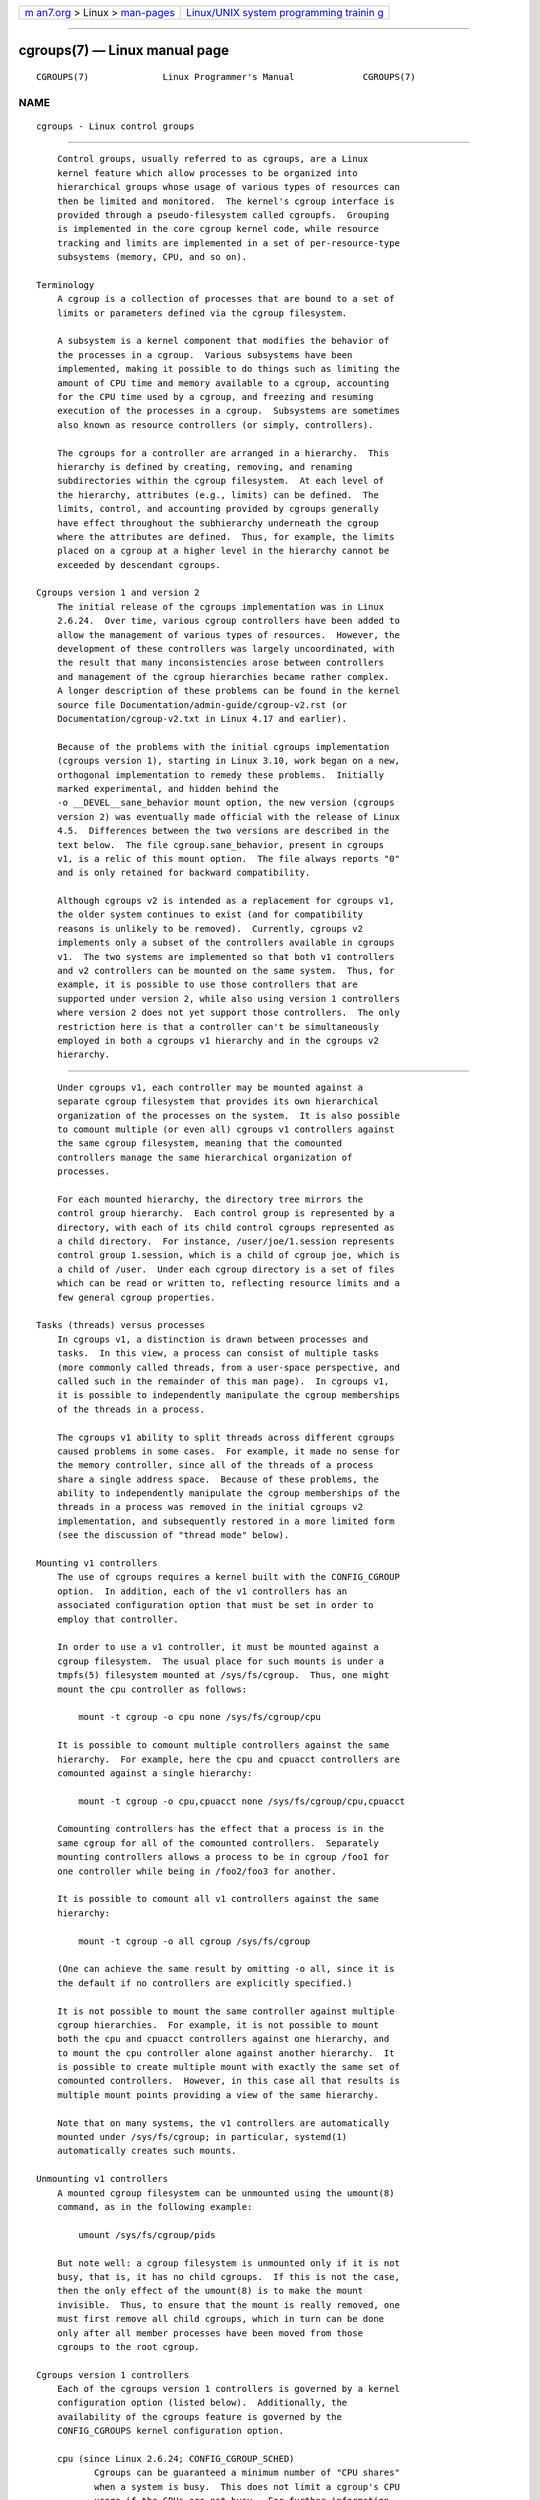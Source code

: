 .. container:: page-top

.. container:: nav-bar

   +----------------------------------+----------------------------------+
   | `m                               | `Linux/UNIX system programming   |
   | an7.org <../../../index.html>`__ | trainin                          |
   | > Linux >                        | g <http://man7.org/training/>`__ |
   | `man-pages <../index.html>`__    |                                  |
   +----------------------------------+----------------------------------+

--------------

cgroups(7) — Linux manual page
==============================

+-----------------------------------+-----------------------------------+
| `NAME <#NAME>`__ \|               |                                   |
| `DESCRIPTION <#DESCRIPTION>`__ \| |                                   |
| `CGROUPS                          |                                   |
| VERSION 1 <#CGROUPS_VERSION_1>`__ |                                   |
| \|                                |                                   |
| `CGROUPS                          |                                   |
| VERSION 2 <#CGROUPS_VERSION_2>`__ |                                   |
| \|  \|                    |                                   |
| `CGROUPS VERSION 2 THREAD MODE <# |                                   |
| CGROUPS_VERSION_2_THREAD_MODE>`__ |                                   |
| \| `ERRORS <#ERRORS>`__ \|        |                                   |
| `NOTES <#NOTES>`__ \|             |                                   |
| `SEE ALSO <#SEE_ALSO>`__ \|       |                                   |
| `COLOPHON <#COLOPHON>`__          |                                   |
+-----------------------------------+-----------------------------------+
| .. container:: man-search-box     |                                   |
+-----------------------------------+-----------------------------------+

::

   CGROUPS(7)              Linux Programmer's Manual             CGROUPS(7)

NAME
-------------------------------------------------

::

          cgroups - Linux control groups


---------------------------------------------------------------

::

          Control groups, usually referred to as cgroups, are a Linux
          kernel feature which allow processes to be organized into
          hierarchical groups whose usage of various types of resources can
          then be limited and monitored.  The kernel's cgroup interface is
          provided through a pseudo-filesystem called cgroupfs.  Grouping
          is implemented in the core cgroup kernel code, while resource
          tracking and limits are implemented in a set of per-resource-type
          subsystems (memory, CPU, and so on).

      Terminology
          A cgroup is a collection of processes that are bound to a set of
          limits or parameters defined via the cgroup filesystem.

          A subsystem is a kernel component that modifies the behavior of
          the processes in a cgroup.  Various subsystems have been
          implemented, making it possible to do things such as limiting the
          amount of CPU time and memory available to a cgroup, accounting
          for the CPU time used by a cgroup, and freezing and resuming
          execution of the processes in a cgroup.  Subsystems are sometimes
          also known as resource controllers (or simply, controllers).

          The cgroups for a controller are arranged in a hierarchy.  This
          hierarchy is defined by creating, removing, and renaming
          subdirectories within the cgroup filesystem.  At each level of
          the hierarchy, attributes (e.g., limits) can be defined.  The
          limits, control, and accounting provided by cgroups generally
          have effect throughout the subhierarchy underneath the cgroup
          where the attributes are defined.  Thus, for example, the limits
          placed on a cgroup at a higher level in the hierarchy cannot be
          exceeded by descendant cgroups.

      Cgroups version 1 and version 2
          The initial release of the cgroups implementation was in Linux
          2.6.24.  Over time, various cgroup controllers have been added to
          allow the management of various types of resources.  However, the
          development of these controllers was largely uncoordinated, with
          the result that many inconsistencies arose between controllers
          and management of the cgroup hierarchies became rather complex.
          A longer description of these problems can be found in the kernel
          source file Documentation/admin-guide/cgroup-v2.rst (or
          Documentation/cgroup-v2.txt in Linux 4.17 and earlier).

          Because of the problems with the initial cgroups implementation
          (cgroups version 1), starting in Linux 3.10, work began on a new,
          orthogonal implementation to remedy these problems.  Initially
          marked experimental, and hidden behind the
          -o __DEVEL__sane_behavior mount option, the new version (cgroups
          version 2) was eventually made official with the release of Linux
          4.5.  Differences between the two versions are described in the
          text below.  The file cgroup.sane_behavior, present in cgroups
          v1, is a relic of this mount option.  The file always reports "0"
          and is only retained for backward compatibility.

          Although cgroups v2 is intended as a replacement for cgroups v1,
          the older system continues to exist (and for compatibility
          reasons is unlikely to be removed).  Currently, cgroups v2
          implements only a subset of the controllers available in cgroups
          v1.  The two systems are implemented so that both v1 controllers
          and v2 controllers can be mounted on the same system.  Thus, for
          example, it is possible to use those controllers that are
          supported under version 2, while also using version 1 controllers
          where version 2 does not yet support those controllers.  The only
          restriction here is that a controller can't be simultaneously
          employed in both a cgroups v1 hierarchy and in the cgroups v2
          hierarchy.


---------------------------------------------------------------------------

::

          Under cgroups v1, each controller may be mounted against a
          separate cgroup filesystem that provides its own hierarchical
          organization of the processes on the system.  It is also possible
          to comount multiple (or even all) cgroups v1 controllers against
          the same cgroup filesystem, meaning that the comounted
          controllers manage the same hierarchical organization of
          processes.

          For each mounted hierarchy, the directory tree mirrors the
          control group hierarchy.  Each control group is represented by a
          directory, with each of its child control cgroups represented as
          a child directory.  For instance, /user/joe/1.session represents
          control group 1.session, which is a child of cgroup joe, which is
          a child of /user.  Under each cgroup directory is a set of files
          which can be read or written to, reflecting resource limits and a
          few general cgroup properties.

      Tasks (threads) versus processes
          In cgroups v1, a distinction is drawn between processes and
          tasks.  In this view, a process can consist of multiple tasks
          (more commonly called threads, from a user-space perspective, and
          called such in the remainder of this man page).  In cgroups v1,
          it is possible to independently manipulate the cgroup memberships
          of the threads in a process.

          The cgroups v1 ability to split threads across different cgroups
          caused problems in some cases.  For example, it made no sense for
          the memory controller, since all of the threads of a process
          share a single address space.  Because of these problems, the
          ability to independently manipulate the cgroup memberships of the
          threads in a process was removed in the initial cgroups v2
          implementation, and subsequently restored in a more limited form
          (see the discussion of "thread mode" below).

      Mounting v1 controllers
          The use of cgroups requires a kernel built with the CONFIG_CGROUP
          option.  In addition, each of the v1 controllers has an
          associated configuration option that must be set in order to
          employ that controller.

          In order to use a v1 controller, it must be mounted against a
          cgroup filesystem.  The usual place for such mounts is under a
          tmpfs(5) filesystem mounted at /sys/fs/cgroup.  Thus, one might
          mount the cpu controller as follows:

              mount -t cgroup -o cpu none /sys/fs/cgroup/cpu

          It is possible to comount multiple controllers against the same
          hierarchy.  For example, here the cpu and cpuacct controllers are
          comounted against a single hierarchy:

              mount -t cgroup -o cpu,cpuacct none /sys/fs/cgroup/cpu,cpuacct

          Comounting controllers has the effect that a process is in the
          same cgroup for all of the comounted controllers.  Separately
          mounting controllers allows a process to be in cgroup /foo1 for
          one controller while being in /foo2/foo3 for another.

          It is possible to comount all v1 controllers against the same
          hierarchy:

              mount -t cgroup -o all cgroup /sys/fs/cgroup

          (One can achieve the same result by omitting -o all, since it is
          the default if no controllers are explicitly specified.)

          It is not possible to mount the same controller against multiple
          cgroup hierarchies.  For example, it is not possible to mount
          both the cpu and cpuacct controllers against one hierarchy, and
          to mount the cpu controller alone against another hierarchy.  It
          is possible to create multiple mount with exactly the same set of
          comounted controllers.  However, in this case all that results is
          multiple mount points providing a view of the same hierarchy.

          Note that on many systems, the v1 controllers are automatically
          mounted under /sys/fs/cgroup; in particular, systemd(1)
          automatically creates such mounts.

      Unmounting v1 controllers
          A mounted cgroup filesystem can be unmounted using the umount(8)
          command, as in the following example:

              umount /sys/fs/cgroup/pids

          But note well: a cgroup filesystem is unmounted only if it is not
          busy, that is, it has no child cgroups.  If this is not the case,
          then the only effect of the umount(8) is to make the mount
          invisible.  Thus, to ensure that the mount is really removed, one
          must first remove all child cgroups, which in turn can be done
          only after all member processes have been moved from those
          cgroups to the root cgroup.

      Cgroups version 1 controllers
          Each of the cgroups version 1 controllers is governed by a kernel
          configuration option (listed below).  Additionally, the
          availability of the cgroups feature is governed by the
          CONFIG_CGROUPS kernel configuration option.

          cpu (since Linux 2.6.24; CONFIG_CGROUP_SCHED)
                 Cgroups can be guaranteed a minimum number of "CPU shares"
                 when a system is busy.  This does not limit a cgroup's CPU
                 usage if the CPUs are not busy.  For further information,
                 see Documentation/scheduler/sched-design-CFS.rst (or
                 Documentation/scheduler/sched-design-CFS.txt in Linux 5.2
                 and earlier).

                 In Linux 3.2, this controller was extended to provide CPU
                 "bandwidth" control.  If the kernel is configured with
                 CONFIG_CFS_BANDWIDTH, then within each scheduling period
                 (defined via a file in the cgroup directory), it is
                 possible to define an upper limit on the CPU time
                 allocated to the processes in a cgroup.  This upper limit
                 applies even if there is no other competition for the CPU.
                 Further information can be found in the kernel source file
                 Documentation/scheduler/sched-bwc.rst (or
                 Documentation/scheduler/sched-bwc.txt in Linux 5.2 and
                 earlier).

          cpuacct (since Linux 2.6.24; CONFIG_CGROUP_CPUACCT)
                 This provides accounting for CPU usage by groups of
                 processes.

                 Further information can be found in the kernel source file
                 Documentation/admin-guide/cgroup-v1/cpuacct.rst (or
                 Documentation/cgroup-v1/cpuacct.txt in Linux 5.2 and
                 earlier).

          cpuset (since Linux 2.6.24; CONFIG_CPUSETS)
                 This cgroup can be used to bind the processes in a cgroup
                 to a specified set of CPUs and NUMA nodes.

                 Further information can be found in the kernel source file
                 Documentation/admin-guide/cgroup-v1/cpusets.rst (or
                 Documentation/cgroup-v1/cpusets.txt in Linux 5.2 and
                 earlier).

          memory (since Linux 2.6.25; CONFIG_MEMCG)
                 The memory controller supports reporting and limiting of
                 process memory, kernel memory, and swap used by cgroups.

                 Further information can be found in the kernel source file
                 Documentation/admin-guide/cgroup-v1/memory.rst (or
                 Documentation/cgroup-v1/memory.txt in Linux 5.2 and
                 earlier).

          devices (since Linux 2.6.26; CONFIG_CGROUP_DEVICE)
                 This supports controlling which processes may create
                 (mknod) devices as well as open them for reading or
                 writing.  The policies may be specified as allow-lists and
                 deny-lists.  Hierarchy is enforced, so new rules must not
                 violate existing rules for the target or ancestor cgroups.

                 Further information can be found in the kernel source file
                 Documentation/admin-guide/cgroup-v1/devices.rst (or
                 Documentation/cgroup-v1/devices.txt in Linux 5.2 and
                 earlier).

          freezer (since Linux 2.6.28; CONFIG_CGROUP_FREEZER)
                 The freezer cgroup can suspend and restore (resume) all
                 processes in a cgroup.  Freezing a cgroup /A also causes
                 its children, for example, processes in /A/B, to be
                 frozen.

                 Further information can be found in the kernel source file
                 Documentation/admin-guide/cgroup-v1/freezer-subsystem.rst
                 (or Documentation/cgroup-v1/freezer-subsystem.txt in Linux
                 5.2 and earlier).

          net_cls (since Linux 2.6.29; CONFIG_CGROUP_NET_CLASSID)
                 This places a classid, specified for the cgroup, on
                 network packets created by a cgroup.  These classids can
                 then be used in firewall rules, as well as used to shape
                 traffic using tc(8).  This applies only to packets leaving
                 the cgroup, not to traffic arriving at the cgroup.

                 Further information can be found in the kernel source file
                 Documentation/admin-guide/cgroup-v1/net_cls.rst (or
                 Documentation/cgroup-v1/net_cls.txt in Linux 5.2 and
                 earlier).

          blkio (since Linux 2.6.33; CONFIG_BLK_CGROUP)
                 The blkio cgroup controls and limits access to specified
                 block devices by applying IO control in the form of
                 throttling and upper limits against leaf nodes and
                 intermediate nodes in the storage hierarchy.

                 Two policies are available.  The first is a proportional-
                 weight time-based division of disk implemented with CFQ.
                 This is in effect for leaf nodes using CFQ.  The second is
                 a throttling policy which specifies upper I/O rate limits
                 on a device.

                 Further information can be found in the kernel source file
                 Documentation/admin-guide/cgroup-v1/blkio-controller.rst
                 (or Documentation/cgroup-v1/blkio-controller.txt in Linux
                 5.2 and earlier).

          perf_event (since Linux 2.6.39; CONFIG_CGROUP_PERF)
                 This controller allows perf monitoring of the set of
                 processes grouped in a cgroup.

                 Further information can be found in the kernel source
                 files

          net_prio (since Linux 3.3; CONFIG_CGROUP_NET_PRIO)
                 This allows priorities to be specified, per network
                 interface, for cgroups.

                 Further information can be found in the kernel source file
                 Documentation/admin-guide/cgroup-v1/net_prio.rst (or
                 Documentation/cgroup-v1/net_prio.txt in Linux 5.2 and
                 earlier).

          hugetlb (since Linux 3.5; CONFIG_CGROUP_HUGETLB)
                 This supports limiting the use of huge pages by cgroups.

                 Further information can be found in the kernel source file
                 Documentation/admin-guide/cgroup-v1/hugetlb.rst (or
                 Documentation/cgroup-v1/hugetlb.txt in Linux 5.2 and
                 earlier).

          pids (since Linux 4.3; CONFIG_CGROUP_PIDS)
                 This controller permits limiting the number of process
                 that may be created in a cgroup (and its descendants).

                 Further information can be found in the kernel source file
                 Documentation/admin-guide/cgroup-v1/pids.rst (or
                 Documentation/cgroup-v1/pids.txt in Linux 5.2 and
                 earlier).

          rdma (since Linux 4.11; CONFIG_CGROUP_RDMA)
                 The RDMA controller permits limiting the use of RDMA/IB-
                 specific resources per cgroup.

                 Further information can be found in the kernel source file
                 Documentation/admin-guide/cgroup-v1/rdma.rst (or
                 Documentation/cgroup-v1/rdma.txt in Linux 5.2 and
                 earlier).

      Creating cgroups and moving processes
          A cgroup filesystem initially contains a single root cgroup, '/',
          which all processes belong to.  A new cgroup is created by
          creating a directory in the cgroup filesystem:

              mkdir /sys/fs/cgroup/cpu/cg1

          This creates a new empty cgroup.

          A process may be moved to this cgroup by writing its PID into the
          cgroup's cgroup.procs file:

              echo $$ > /sys/fs/cgroup/cpu/cg1/cgroup.procs

          Only one PID at a time should be written to this file.

          Writing the value 0 to a cgroup.procs file causes the writing
          process to be moved to the corresponding cgroup.

          When writing a PID into the cgroup.procs, all threads in the
          process are moved into the new cgroup at once.

          Within a hierarchy, a process can be a member of exactly one
          cgroup.  Writing a process's PID to a cgroup.procs file
          automatically removes it from the cgroup of which it was
          previously a member.

          The cgroup.procs file can be read to obtain a list of the
          processes that are members of a cgroup.  The returned list of
          PIDs is not guaranteed to be in order.  Nor is it guaranteed to
          be free of duplicates.  (For example, a PID may be recycled while
          reading from the list.)

          In cgroups v1, an individual thread can be moved to another
          cgroup by writing its thread ID (i.e., the kernel thread ID
          returned by clone(2) and gettid(2)) to the tasks file in a cgroup
          directory.  This file can be read to discover the set of threads
          that are members of the cgroup.

      Removing cgroups
          To remove a cgroup, it must first have no child cgroups and
          contain no (nonzombie) processes.  So long as that is the case,
          one can simply remove the corresponding directory pathname.  Note
          that files in a cgroup directory cannot and need not be removed.

      Cgroups v1 release notification
          Two files can be used to determine whether the kernel provides
          notifications when a cgroup becomes empty.  A cgroup is
          considered to be empty when it contains no child cgroups and no
          member processes.

          A special file in the root directory of each cgroup hierarchy,
          release_agent, can be used to register the pathname of a program
          that may be invoked when a cgroup in the hierarchy becomes empty.
          The pathname of the newly empty cgroup (relative to the cgroup
          mount point) is provided as the sole command-line argument when
          the release_agent program is invoked.  The release_agent program
          might remove the cgroup directory, or perhaps repopulate it with
          a process.

          The default value of the release_agent file is empty, meaning
          that no release agent is invoked.

          The content of the release_agent file can also be specified via a
          mount option when the cgroup filesystem is mounted:

              mount -o release_agent=pathname ...

          Whether or not the release_agent program is invoked when a
          particular cgroup becomes empty is determined by the value in the
          notify_on_release file in the corresponding cgroup directory.  If
          this file contains the value 0, then the release_agent program is
          not invoked.  If it contains the value 1, the release_agent
          program is invoked.  The default value for this file in the root
          cgroup is 0.  At the time when a new cgroup is created, the value
          in this file is inherited from the corresponding file in the
          parent cgroup.

      Cgroup v1 named hierarchies
          In cgroups v1, it is possible to mount a cgroup hierarchy that
          has no attached controllers:

              mount -t cgroup -o none,name=somename none /some/mount/point

          Multiple instances of such hierarchies can be mounted; each
          hierarchy must have a unique name.  The only purpose of such
          hierarchies is to track processes.  (See the discussion of
          release notification below.)  An example of this is the
          name=systemd cgroup hierarchy that is used by systemd(1) to track
          services and user sessions.

          Since Linux 5.0, the cgroup_no_v1 kernel boot option (described
          below) can be used to disable cgroup v1 named hierarchies, by
          specifying cgroup_no_v1=named.


---------------------------------------------------------------------------

::

          In cgroups v2, all mounted controllers reside in a single unified
          hierarchy.  While (different) controllers may be simultaneously
          mounted under the v1 and v2 hierarchies, it is not possible to
          mount the same controller simultaneously under both the v1 and
          the v2 hierarchies.

          The new behaviors in cgroups v2 are summarized here, and in some
          cases elaborated in the following subsections.

          1. Cgroups v2 provides a unified hierarchy against which all
             controllers are mounted.

          2. "Internal" processes are not permitted.  With the exception of
             the root cgroup, processes may reside only in leaf nodes
             (cgroups that do not themselves contain child cgroups).  The
             details are somewhat more subtle than this, and are described
             below.

          3. Active cgroups must be specified via the files
             cgroup.controllers and cgroup.subtree_control.

          4. The tasks file has been removed.  In addition, the
             cgroup.clone_children file that is employed by the cpuset
             controller has been removed.

          5. An improved mechanism for notification of empty cgroups is
             provided by the cgroup.events file.

          For more changes, see the Documentation/admin-guide/cgroup-v2.rst
          file in the kernel source (or Documentation/cgroup-v2.txt in
          Linux 4.17 and earlier).

          Some of the new behaviors listed above saw subsequent
          modification with the addition in Linux 4.14 of "thread mode"
          (described below).

      Cgroups v2 unified hierarchy
          In cgroups v1, the ability to mount different controllers against
          different hierarchies was intended to allow great flexibility for
          application design.  In practice, though, the flexibility turned
          out to be less useful than expected, and in many cases added
          complexity.  Therefore, in cgroups v2, all available controllers
          are mounted against a single hierarchy.  The available
          controllers are automatically mounted, meaning that it is not
          necessary (or possible) to specify the controllers when mounting
          the cgroup v2 filesystem using a command such as the following:

              mount -t cgroup2 none /mnt/cgroup2

          A cgroup v2 controller is available only if it is not currently
          in use via a mount against a cgroup v1 hierarchy.  Or, to put
          things another way, it is not possible to employ the same
          controller against both a v1 hierarchy and the unified v2
          hierarchy.  This means that it may be necessary first to unmount
          a v1 controller (as described above) before that controller is
          available in v2.  Since systemd(1) makes heavy use of some v1
          controllers by default, it can in some cases be simpler to boot
          the system with selected v1 controllers disabled.  To do this,
          specify the cgroup_no_v1=list option on the kernel boot command
          line; list is a comma-separated list of the names of the
          controllers to disable, or the word all to disable all v1
          controllers.  (This situation is correctly handled by systemd(1),
          which falls back to operating without the specified controllers.)

          Note that on many modern systems, systemd(1) automatically mounts
          the cgroup2 filesystem at /sys/fs/cgroup/unified during the boot
          process.

      Cgroups v2 mount options
          The following options (mount -o) can be specified when mounting
          the group v2 filesystem:

          nsdelegate (since Linux 4.15)
                 Treat cgroup namespaces as delegation boundaries.  For
                 details, see below.

          memory_localevents (since Linux 5.2)
                 The memory.events should show statistics only for the
                 cgroup itself, and not for any descendant cgroups.  This
                 was the behavior before Linux 5.2.  Starting in Linux 5.2,
                 the default behavior is to include statistics for
                 descendant cgroups in memory.events, and this mount option
                 can be used to revert to the legacy behavior.  This option
                 is system wide and can be set on mount or modified through
                 remount only from the initial mount namespace; it is
                 silently ignored in noninitial namespaces.

      Cgroups v2 controllers
          The following controllers, documented in the kernel source file
          Documentation/admin-guide/cgroup-v2.rst (or
          Documentation/cgroup-v2.txt in Linux 4.17 and earlier), are
          supported in cgroups version 2:

          cpu (since Linux 4.15)
                 This is the successor to the version 1 cpu and cpuacct
                 controllers.

          cpuset (since Linux 5.0)
                 This is the successor of the version 1 cpuset controller.

          freezer (since Linux 5.2)
                 This is the successor of the version 1 freezer controller.

          hugetlb (since Linux 5.6)
                 This is the successor of the version 1 hugetlb controller.

          io (since Linux 4.5)
                 This is the successor of the version 1 blkio controller.

          memory (since Linux 4.5)
                 This is the successor of the version 1 memory controller.

          perf_event (since Linux 4.11)
                 This is the same as the version 1 perf_event controller.

          pids (since Linux 4.5)
                 This is the same as the version 1 pids controller.

          rdma (since Linux 4.11)
                 This is the same as the version 1 rdma controller.

          There is no direct equivalent of the net_cls and net_prio
          controllers from cgroups version 1.  Instead, support has been
          added to iptables(8) to allow eBPF filters that hook on cgroup v2
          pathnames to make decisions about network traffic on a per-cgroup
          basis.

          The v2 devices controller provides no interface files; instead,
          device control is gated by attaching an eBPF (BPF_CGROUP_DEVICE)
          program to a v2 cgroup.

      Cgroups v2 subtree control
          Each cgroup in the v2 hierarchy contains the following two files:

          cgroup.controllers
                 This read-only file exposes a list of the controllers that
                 are available in this cgroup.  The contents of this file
                 match the contents of the cgroup.subtree_control file in
                 the parent cgroup.

          cgroup.subtree_control
                 This is a list of controllers that are active (enabled) in
                 the cgroup.  The set of controllers in this file is a
                 subset of the set in the cgroup.controllers of this
                 cgroup.  The set of active controllers is modified by
                 writing strings to this file containing space-delimited
                 controller names, each preceded by '+' (to enable a
                 controller) or '-' (to disable a controller), as in the
                 following example:

                     echo '+pids -memory' > x/y/cgroup.subtree_control

                 An attempt to enable a controller that is not present in
                 cgroup.controllers leads to an ENOENT error when writing
                 to the cgroup.subtree_control file.

          Because the list of controllers in cgroup.subtree_control is a
          subset of those cgroup.controllers, a controller that has been
          disabled in one cgroup in the hierarchy can never be re-enabled
          in the subtree below that cgroup.

          A cgroup's cgroup.subtree_control file determines the set of
          controllers that are exercised in the child cgroups.  When a
          controller (e.g., pids) is present in the cgroup.subtree_control
          file of a parent cgroup, then the corresponding controller-
          interface files (e.g., pids.max) are automatically created in the
          children of that cgroup and can be used to exert resource control
          in the child cgroups.

      Cgroups v2 "no internal processes" rule
          Cgroups v2 enforces a so-called "no internal processes" rule.
          Roughly speaking, this rule means that, with the exception of the
          root cgroup, processes may reside only in leaf nodes (cgroups
          that do not themselves contain child cgroups).  This avoids the
          need to decide how to partition resources between processes which
          are members of cgroup A and processes in child cgroups of A.

          For instance, if cgroup /cg1/cg2 exists, then a process may
          reside in /cg1/cg2, but not in /cg1.  This is to avoid an
          ambiguity in cgroups v1 with respect to the delegation of
          resources between processes in /cg1 and its child cgroups.  The
          recommended approach in cgroups v2 is to create a subdirectory
          called leaf for any nonleaf cgroup which should contain
          processes, but no child cgroups.  Thus, processes which
          previously would have gone into /cg1 would now go into /cg1/leaf.
          This has the advantage of making explicit the relationship
          between processes in /cg1/leaf and /cg1's other children.

          The "no internal processes" rule is in fact more subtle than
          stated above.  More precisely, the rule is that a (nonroot)
          cgroup can't both (1) have member processes, and (2) distribute
          resources into child cgroups—that is, have a nonempty
          cgroup.subtree_control file.  Thus, it is possible for a cgroup
          to have both member processes and child cgroups, but before
          controllers can be enabled for that cgroup, the member processes
          must be moved out of the cgroup (e.g., perhaps into the child
          cgroups).

          With the Linux 4.14 addition of "thread mode" (described below),
          the "no internal processes" rule has been relaxed in some cases.

      Cgroups v2 cgroup.events file
          Each nonroot cgroup in the v2 hierarchy contains a read-only
          file, cgroup.events, whose contents are key-value pairs
          (delimited by newline characters, with the key and value
          separated by spaces) providing state information about the
          cgroup:

              $ cat mygrp/cgroup.events
              populated 1
              frozen 0

          The following keys may appear in this file:

          populated
                 The value of this key is either 1, if this cgroup or any
                 of its descendants has member processes, or otherwise 0.

          frozen (since Linux 5.2)
                 The value of this key is 1 if this cgroup is currently
                 frozen, or 0 if it is not.

          The cgroup.events file can be monitored, in order to receive
          notification when the value of one of its keys changes.  Such
          monitoring can be done using inotify(7), which notifies changes
          as IN_MODIFY events, or poll(2), which notifies changes by
          returning the POLLPRI and POLLERR bits in the revents field.

      Cgroup v2 release notification
          Cgroups v2 provides a new mechanism for obtaining notification
          when a cgroup becomes empty.  The cgroups v1 release_agent and
          notify_on_release files are removed, and replaced by the
          populated key in the cgroup.events file.  This key either has the
          value 0, meaning that the cgroup (and its descendants) contain no
          (nonzombie) member processes, or 1, meaning that the cgroup (or
          one of its descendants) contains member processes.

          The cgroups v2 release-notification mechanism offers the
          following advantages over the cgroups v1 release_agent mechanism:

          *  It allows for cheaper notification, since a single process can
             monitor multiple cgroup.events files (using the techniques
             described earlier).  By contrast, the cgroups v1 mechanism
             requires the expense of creating a process for each
             notification.

          *  Notification for different cgroup subhierarchies can be
             delegated to different processes.  By contrast, the cgroups v1
             mechanism allows only one release agent for an entire
             hierarchy.

      Cgroups v2 cgroup.stat file
          Each cgroup in the v2 hierarchy contains a read-only cgroup.stat
          file (first introduced in Linux 4.14) that consists of lines
          containing key-value pairs.  The following keys currently appear
          in this file:

          nr_descendants
                 This is the total number of visible (i.e., living)
                 descendant cgroups underneath this cgroup.

          nr_dying_descendants
                 This is the total number of dying descendant cgroups
                 underneath this cgroup.  A cgroup enters the dying state
                 after being deleted.  It remains in that state for an
                 undefined period (which will depend on system load) while
                 resources are freed before the cgroup is destroyed.  Note
                 that the presence of some cgroups in the dying state is
                 normal, and is not indicative of any problem.

                 A process can't be made a member of a dying cgroup, and a
                 dying cgroup can't be brought back to life.

      Limiting the number of descendant cgroups
          Each cgroup in the v2 hierarchy contains the following files,
          which can be used to view and set limits on the number of
          descendant cgroups under that cgroup:

          cgroup.max.depth (since Linux 4.14)
                 This file defines a limit on the depth of nesting of
                 descendant cgroups.  A value of 0 in this file means that
                 no descendant cgroups can be created.  An attempt to
                 create a descendant whose nesting level exceeds the limit
                 fails (mkdir(2) fails with the error EAGAIN).

                 Writing the string "max" to this file means that no limit
                 is imposed.  The default value in this file is "max".

          cgroup.max.descendants (since Linux 4.14)
                 This file defines a limit on the number of live descendant
                 cgroups that this cgroup may have.  An attempt to create
                 more descendants than allowed by the limit fails (mkdir(2)
                 fails with the error EAGAIN).

                 Writing the string "max" to this file means that no limit
                 is imposed.  The default value in this file is "max".

   CGROUPS DELEGATION: DELEGATING A HIERARCHY TO A LESS PRIVILEGED USER


---------------------------------------

::

          In the context of cgroups, delegation means passing management of
          some subtree of the cgroup hierarchy to a nonprivileged user.
          Cgroups v1 provides support for delegation based on file
          permissions in the cgroup hierarchy but with less strict
          containment rules than v2 (as noted below).  Cgroups v2 supports
          delegation with containment by explicit design.  The focus of the
          discussion in this section is on delegation in cgroups v2, with
          some differences for cgroups v1 noted along the way.

          Some terminology is required in order to describe delegation.  A
          delegater is a privileged user (i.e., root) who owns a parent
          cgroup.  A delegatee is a nonprivileged user who will be granted
          the permissions needed to manage some subhierarchy under that
          parent cgroup, known as the delegated subtree.

          To perform delegation, the delegater makes certain directories
          and files writable by the delegatee, typically by changing the
          ownership of the objects to be the user ID of the delegatee.
          Assuming that we want to delegate the hierarchy rooted at (say)
          /dlgt_grp and that there are not yet any child cgroups under that
          cgroup, the ownership of the following is changed to the user ID
          of the delegatee:

          /dlgt_grp
                 Changing the ownership of the root of the subtree means
                 that any new cgroups created under the subtree (and the
                 files they contain) will also be owned by the delegatee.

          /dlgt_grp/cgroup.procs
                 Changing the ownership of this file means that the
                 delegatee can move processes into the root of the
                 delegated subtree.

          /dlgt_grp/cgroup.subtree_control (cgroups v2 only)
                 Changing the ownership of this file means that the
                 delegatee can enable controllers (that are present in
                 /dlgt_grp/cgroup.controllers) in order to further
                 redistribute resources at lower levels in the subtree.
                 (As an alternative to changing the ownership of this file,
                 the delegater might instead add selected controllers to
                 this file.)

          /dlgt_grp/cgroup.threads (cgroups v2 only)
                 Changing the ownership of this file is necessary if a
                 threaded subtree is being delegated (see the description
                 of "thread mode", below).  This permits the delegatee to
                 write thread IDs to the file.  (The ownership of this file
                 can also be changed when delegating a domain subtree, but
                 currently this serves no purpose, since, as described
                 below, it is not possible to move a thread between domain
                 cgroups by writing its thread ID to the cgroup.threads
                 file.)

                 In cgroups v1, the corresponding file that should instead
                 be delegated is the tasks file.

          The delegater should not change the ownership of any of the
          controller interfaces files (e.g., pids.max, memory.high) in
          dlgt_grp.  Those files are used from the next level above the
          delegated subtree in order to distribute resources into the
          subtree, and the delegatee should not have permission to change
          the resources that are distributed into the delegated subtree.

          See also the discussion of the /sys/kernel/cgroup/delegate file
          in NOTES for information about further delegatable files in
          cgroups v2.

          After the aforementioned steps have been performed, the delegatee
          can create child cgroups within the delegated subtree (the cgroup
          subdirectories and the files they contain will be owned by the
          delegatee) and move processes between cgroups in the subtree.  If
          some controllers are present in dlgt_grp/cgroup.subtree_control,
          or the ownership of that file was passed to the delegatee, the
          delegatee can also control the further redistribution of the
          corresponding resources into the delegated subtree.

      Cgroups v2 delegation: nsdelegate and cgroup namespaces
          Starting with Linux 4.13, there is a second way to perform cgroup
          delegation in the cgroups v2 hierarchy.  This is done by mounting
          or remounting the cgroup v2 filesystem with the nsdelegate mount
          option.  For example, if the cgroup v2 filesystem has already
          been mounted, we can remount it with the nsdelegate option as
          follows:

              mount -t cgroup2 -o remount,nsdelegate \
                               none /sys/fs/cgroup/unified

          The effect of this mount option is to cause cgroup namespaces to
          automatically become delegation boundaries.  More specifically,
          the following restrictions apply for processes inside the cgroup
          namespace:

          *  Writes to controller interface files in the root directory of
             the namespace will fail with the error EPERM.  Processes
             inside the cgroup namespace can still write to delegatable
             files in the root directory of the cgroup namespace such as
             cgroup.procs and cgroup.subtree_control, and can create
             subhierarchy underneath the root directory.

          *  Attempts to migrate processes across the namespace boundary
             are denied (with the error ENOENT).  Processes inside the
             cgroup namespace can still (subject to the containment rules
             described below) move processes between cgroups within the
             subhierarchy under the namespace root.

          The ability to define cgroup namespaces as delegation boundaries
          makes cgroup namespaces more useful.  To understand why, suppose
          that we already have one cgroup hierarchy that has been delegated
          to a nonprivileged user, cecilia, using the older delegation
          technique described above.  Suppose further that cecilia wanted
          to further delegate a subhierarchy under the existing delegated
          hierarchy.  (For example, the delegated hierarchy might be
          associated with an unprivileged container run by cecilia.)  Even
          if a cgroup namespace was employed, because both hierarchies are
          owned by the unprivileged user cecilia, the following
          illegitimate actions could be performed:

          *  A process in the inferior hierarchy could change the resource
             controller settings in the root directory of that hierarchy.
             (These resource controller settings are intended to allow
             control to be exercised from the parent cgroup; a process
             inside the child cgroup should not be allowed to modify them.)

          *  A process inside the inferior hierarchy could move processes
             into and out of the inferior hierarchy if the cgroups in the
             superior hierarchy were somehow visible.

          Employing the nsdelegate mount option prevents both of these
          possibilities.

          The nsdelegate mount option only has an effect when performed in
          the initial mount namespace; in other mount namespaces, the
          option is silently ignored.

          Note: On some systems, systemd(1) automatically mounts the cgroup
          v2 filesystem.  In order to experiment with the nsdelegate
          operation, it may be useful to boot the kernel with the following
          command-line options:

              cgroup_no_v1=all systemd.legacy_systemd_cgroup_controller

          These options cause the kernel to boot with the cgroups v1
          controllers disabled (meaning that the controllers are available
          in the v2 hierarchy), and tells systemd(1) not to mount and use
          the cgroup v2 hierarchy, so that the v2 hierarchy can be manually
          mounted with the desired options after boot-up.

      Cgroup delegation containment rules
          Some delegation containment rules ensure that the delegatee can
          move processes between cgroups within the delegated subtree, but
          can't move processes from outside the delegated subtree into the
          subtree or vice versa.  A nonprivileged process (i.e., the
          delegatee) can write the PID of a "target" process into a
          cgroup.procs file only if all of the following are true:

          *  The writer has write permission on the cgroup.procs file in
             the destination cgroup.

          *  The writer has write permission on the cgroup.procs file in
             the nearest common ancestor of the source and destination
             cgroups.  Note that in some cases, the nearest common ancestor
             may be the source or destination cgroup itself.  This
             requirement is not enforced for cgroups v1 hierarchies, with
             the consequence that containment in v1 is less strict than in
             v2.  (For example, in cgroups v1 the user that owns two
             distinct delegated subhierarchies can move a process between
             the hierarchies.)

          *  If the cgroup v2 filesystem was mounted with the nsdelegate
             option, the writer must be able to see the source and
             destination cgroups from its cgroup namespace.

          *  In cgroups v1: the effective UID of the writer (i.e., the
             delegatee) matches the real user ID or the saved set-user-ID
             of the target process.  Before Linux 4.11, this requirement
             also applied in cgroups v2 (This was a historical requirement
             inherited from cgroups v1 that was later deemed unnecessary,
             since the other rules suffice for containment in cgroups v2.)

          Note: one consequence of these delegation containment rules is
          that the unprivileged delegatee can't place the first process
          into the delegated subtree; instead, the delegater must place the
          first process (a process owned by the delegatee) into the
          delegated subtree.


---------------------------------------------------------------------------------------------------

::

          Among the restrictions imposed by cgroups v2 that were not
          present in cgroups v1 are the following:

          *  No thread-granularity control: all of the threads of a process
             must be in the same cgroup.

          *  No internal processes: a cgroup can't both have member
             processes and exercise controllers on child cgroups.

          Both of these restrictions were added because the lack of these
          restrictions had caused problems in cgroups v1.  In particular,
          the cgroups v1 ability to allow thread-level granularity for
          cgroup membership made no sense for some controllers.  (A notable
          example was the memory controller: since threads share an address
          space, it made no sense to split threads across different memory
          cgroups.)

          Notwithstanding the initial design decision in cgroups v2, there
          were use cases for certain controllers, notably the cpu
          controller, for which thread-level granularity of control was
          meaningful and useful.  To accommodate such use cases, Linux 4.14
          added thread mode for cgroups v2.

          Thread mode allows the following:

          *  The creation of threaded subtrees in which the threads of a
             process may be spread across cgroups inside the tree.  (A
             threaded subtree may contain multiple multithreaded
             processes.)

          *  The concept of threaded controllers, which can distribute
             resources across the cgroups in a threaded subtree.

          *  A relaxation of the "no internal processes rule", so that,
             within a threaded subtree, a cgroup can both contain member
             threads and exercise resource control over child cgroups.

          With the addition of thread mode, each nonroot cgroup now
          contains a new file, cgroup.type, that exposes, and in some
          circumstances can be used to change, the "type" of a cgroup.
          This file contains one of the following type values:

          domain This is a normal v2 cgroup that provides process-
                 granularity control.  If a process is a member of this
                 cgroup, then all threads of the process are (by
                 definition) in the same cgroup.  This is the default
                 cgroup type, and provides the same behavior that was
                 provided for cgroups in the initial cgroups v2
                 implementation.

          threaded
                 This cgroup is a member of a threaded subtree.  Threads
                 can be added to this cgroup, and controllers can be
                 enabled for the cgroup.

          domain threaded
                 This is a domain cgroup that serves as the root of a
                 threaded subtree.  This cgroup type is also known as
                 "threaded root".

          domain invalid
                 This is a cgroup inside a threaded subtree that is in an
                 "invalid" state.  Processes can't be added to the cgroup,
                 and controllers can't be enabled for the cgroup.  The only
                 thing that can be done with this cgroup (other than
                 deleting it) is to convert it to a threaded cgroup by
                 writing the string "threaded" to the cgroup.type file.

                 The rationale for the existence of this "interim" type
                 during the creation of a threaded subtree (rather than the
                 kernel simply immediately converting all cgroups under the
                 threaded root to the type threaded) is to allow for
                 possible future extensions to the thread mode model

      Threaded versus domain controllers
          With the addition of threads mode, cgroups v2 now distinguishes
          two types of resource controllers:

          *  Threaded controllers: these controllers support thread-
             granularity for resource control and can be enabled inside
             threaded subtrees, with the result that the corresponding
             controller-interface files appear inside the cgroups in the
             threaded subtree.  As at Linux 4.19, the following controllers
             are threaded: cpu, perf_event, and pids.

          *  Domain controllers: these controllers support only process
             granularity for resource control.  From the perspective of a
             domain controller, all threads of a process are always in the
             same cgroup.  Domain controllers can't be enabled inside a
             threaded subtree.

      Creating a threaded subtree
          There are two pathways that lead to the creation of a threaded
          subtree.  The first pathway proceeds as follows:

          1. We write the string "threaded" to the cgroup.type file of a
             cgroup y/z that currently has the type domain.  This has the
             following effects:

             *  The type of the cgroup y/z becomes threaded.

             *  The type of the parent cgroup, y, becomes domain threaded.
                The parent cgroup is the root of a threaded subtree (also
                known as the "threaded root").

             *  All other cgroups under y that were not already of type
                threaded (because they were inside already existing
                threaded subtrees under the new threaded root) are
                converted to type domain invalid.  Any subsequently created
                cgroups under y will also have the type domain invalid.

          2. We write the string "threaded" to each of the domain invalid
             cgroups under y, in order to convert them to the type
             threaded.  As a consequence of this step, all threads under
             the threaded root now have the type threaded and the threaded
             subtree is now fully usable.  The requirement to write
             "threaded" to each of these cgroups is somewhat cumbersome,
             but allows for possible future extensions to the thread-mode
             model.

          The second way of creating a threaded subtree is as follows:

          1. In an existing cgroup, z, that currently has the type domain,
             we (1) enable one or more threaded controllers and (2) make a
             process a member of z.  (These two steps can be done in either
             order.)  This has the following consequences:

             *  The type of z becomes domain threaded.

             *  All of the descendant cgroups of x that were not already of
                type threaded are converted to type domain invalid.

          2. As before, we make the threaded subtree usable by writing the
             string "threaded" to each of the domain invalid cgroups under
             y, in order to convert them to the type threaded.

          One of the consequences of the above pathways to creating a
          threaded subtree is that the threaded root cgroup can be a parent
          only to threaded (and domain invalid) cgroups.  The threaded root
          cgroup can't be a parent of a domain cgroups, and a threaded
          cgroup can't have a sibling that is a domain cgroup.

      Using a threaded subtree
          Within a threaded subtree, threaded controllers can be enabled in
          each subgroup whose type has been changed to threaded; upon doing
          so, the corresponding controller interface files appear in the
          children of that cgroup.

          A process can be moved into a threaded subtree by writing its PID
          to the cgroup.procs file in one of the cgroups inside the tree.
          This has the effect of making all of the threads in the process
          members of the corresponding cgroup and makes the process a
          member of the threaded subtree.  The threads of the process can
          then be spread across the threaded subtree by writing their
          thread IDs (see gettid(2)) to the cgroup.threads files in
          different cgroups inside the subtree.  The threads of a process
          must all reside in the same threaded subtree.

          As with writing to cgroup.procs, some containment rules apply
          when writing to the cgroup.threads file:

          *  The writer must have write permission on the cgroup.threads
             file in the destination cgroup.

          *  The writer must have write permission on the cgroup.procs file
             in the common ancestor of the source and destination cgroups.
             (In some cases, the common ancestor may be the source or
             destination cgroup itself.)

          *  The source and destination cgroups must be in the same
             threaded subtree.  (Outside a threaded subtree, an attempt to
             move a thread by writing its thread ID to the cgroup.threads
             file in a different domain cgroup fails with the error
             EOPNOTSUPP.)

          The cgroup.threads file is present in each cgroup (including
          domain cgroups) and can be read in order to discover the set of
          threads that is present in the cgroup.  The set of thread IDs
          obtained when reading this file is not guaranteed to be ordered
          or free of duplicates.

          The cgroup.procs file in the threaded root shows the PIDs of all
          processes that are members of the threaded subtree.  The
          cgroup.procs files in the other cgroups in the subtree are not
          readable.

          Domain controllers can't be enabled in a threaded subtree; no
          controller-interface files appear inside the cgroups underneath
          the threaded root.  From the point of view of a domain
          controller, threaded subtrees are invisible: a multithreaded
          process inside a threaded subtree appears to a domain controller
          as a process that resides in the threaded root cgroup.

          Within a threaded subtree, the "no internal processes" rule does
          not apply: a cgroup can both contain member processes (or thread)
          and exercise controllers on child cgroups.

      Rules for writing to cgroup.type and creating threaded subtrees
          A number of rules apply when writing to the cgroup.type file:

          *  Only the string "threaded" may be written.  In other words,
             the only explicit transition that is possible is to convert a
             domain cgroup to type threaded.

          *  The effect of writing "threaded" depends on the current value
             in cgroup.type, as follows:

             •  domain or domain threaded: start the creation of a threaded
                subtree (whose root is the parent of this cgroup) via the
                first of the pathways described above;

             •  domain invalid: convert this cgroup (which is inside a
                threaded subtree) to a usable (i.e., threaded) state;

             •  threaded: no effect (a "no-op").

          *  We can't write to a cgroup.type file if the parent's type is
             domain invalid.  In other words, the cgroups of a threaded
             subtree must be converted to the threaded state in a top-down
             manner.

          There are also some constraints that must be satisfied in order
          to create a threaded subtree rooted at the cgroup x:

          *  There can be no member processes in the descendant cgroups of
             x.  (The cgroup x can itself have member processes.)

          *  No domain controllers may be enabled in x's
             cgroup.subtree_control file.

          If any of the above constraints is violated, then an attempt to
          write "threaded" to a cgroup.type file fails with the error
          ENOTSUP.

      The "domain threaded" cgroup type
          According to the pathways described above, the type of a cgroup
          can change to domain threaded in either of the following cases:

          *  The string "threaded" is written to a child cgroup.

          *  A threaded controller is enabled inside the cgroup and a
             process is made a member of the cgroup.

          A domain threaded cgroup, x, can revert to the type domain if the
          above conditions no longer hold true—that is, if all threaded
          child cgroups of x are removed and either x no longer has
          threaded controllers enabled or no longer has member processes.

          When a domain threaded cgroup x reverts to the type domain:

          *  All domain invalid descendants of x that are not in lower-
             level threaded subtrees revert to the type domain.

          *  The root cgroups in any lower-level threaded subtrees revert
             to the type domain threaded.

      Exceptions for the root cgroup
          The root cgroup of the v2 hierarchy is treated exceptionally: it
          can be the parent of both domain and threaded cgroups.  If the
          string "threaded" is written to the cgroup.type file of one of
          the children of the root cgroup, then

          *  The type of that cgroup becomes threaded.

          *  The type of any descendants of that cgroup that are not part
             of lower-level threaded subtrees changes to domain invalid.

          Note that in this case, there is no cgroup whose type becomes
          domain threaded.  (Notionally, the root cgroup can be considered
          as the threaded root for the cgroup whose type was changed to
          threaded.)

          The aim of this exceptional treatment for the root cgroup is to
          allow a threaded cgroup that employs the cpu controller to be
          placed as high as possible in the hierarchy, so as to minimize
          the (small) cost of traversing the cgroup hierarchy.

      The cgroups v2 "cpu" controller and realtime threads
          As at Linux 4.19, the cgroups v2 cpu controller does not support
          control of realtime threads (specifically threads scheduled under
          any of the policies SCHED_FIFO, SCHED_RR, described
          SCHED_DEADLINE; see sched(7)).  Therefore, the cpu controller can
          be enabled in the root cgroup only if all realtime threads are in
          the root cgroup.  (If there are realtime threads in nonroot
          cgroups, then a write(2) of the string "+cpu" to the
          cgroup.subtree_control file fails with the error EINVAL.)

          On some systems, systemd(1) places certain realtime threads in
          nonroot cgroups in the v2 hierarchy.  On such systems, these
          threads must first be moved to the root cgroup before the cpu
          controller can be enabled.


-----------------------------------------------------

::

          The following errors can occur for mount(2):

          EBUSY  An attempt to mount a cgroup version 1 filesystem
                 specified neither the name= option (to mount a named
                 hierarchy) nor a controller name (or all).


---------------------------------------------------

::

          A child process created via fork(2) inherits its parent's cgroup
          memberships.  A process's cgroup memberships are preserved across
          execve(2).

          The clone3(2) CLONE_INTO_CGROUP flag can be used to create a
          child process that begins its life in a different version 2
          cgroup from the parent process.

      /proc files
          /proc/cgroups (since Linux 2.6.24)
                 This file contains information about the controllers that
                 are compiled into the kernel.  An example of the contents
                 of this file (reformatted for readability) is the
                 following:

                     #subsys_name    hierarchy      num_cgroups    enabled
                     cpuset          4              1              1
                     cpu             8              1              1
                     cpuacct         8              1              1
                     blkio           6              1              1
                     memory          3              1              1
                     devices         10             84             1
                     freezer         7              1              1
                     net_cls         9              1              1
                     perf_event      5              1              1
                     net_prio        9              1              1
                     hugetlb         0              1              0
                     pids            2              1              1

                 The fields in this file are, from left to right:

                 1. The name of the controller.

                 2. The unique ID of the cgroup hierarchy on which this
                    controller is mounted.  If multiple cgroups v1
                    controllers are bound to the same hierarchy, then each
                    will show the same hierarchy ID in this field.  The
                    value in this field will be 0 if:

                      a) the controller is not mounted on a cgroups v1
                         hierarchy;

                      b) the controller is bound to the cgroups v2 single
                         unified hierarchy; or

                      c) the controller is disabled (see below).

                 3. The number of control groups in this hierarchy using
                    this controller.

                 4. This field contains the value 1 if this controller is
                    enabled, or 0 if it has been disabled (via the
                    cgroup_disable kernel command-line boot parameter).

          /proc/[pid]/cgroup (since Linux 2.6.24)
                 This file describes control groups to which the process
                 with the corresponding PID belongs.  The displayed
                 information differs for cgroups version 1 and version 2
                 hierarchies.

                 For each cgroup hierarchy of which the process is a
                 member, there is one entry containing three colon-
                 separated fields:

                     hierarchy-ID:controller-list:cgroup-path

                 For example:

                     5:cpuacct,cpu,cpuset:/daemons

                 The colon-separated fields are, from left to right:

                 1. For cgroups version 1 hierarchies, this field contains
                    a unique hierarchy ID number that can be matched to a
                    hierarchy ID in /proc/cgroups.  For the cgroups version
                    2 hierarchy, this field contains the value 0.

                 2. For cgroups version 1 hierarchies, this field contains
                    a comma-separated list of the controllers bound to the
                    hierarchy.  For the cgroups version 2 hierarchy, this
                    field is empty.

                 3. This field contains the pathname of the control group
                    in the hierarchy to which the process belongs.  This
                    pathname is relative to the mount point of the
                    hierarchy.

      /sys/kernel/cgroup files
          /sys/kernel/cgroup/delegate (since Linux 4.15)
                 This file exports a list of the cgroups v2 files (one per
                 line) that are delegatable (i.e., whose ownership should
                 be changed to the user ID of the delegatee).  In the
                 future, the set of delegatable files may change or grow,
                 and this file provides a way for the kernel to inform
                 user-space applications of which files must be delegated.
                 As at Linux 4.15, one sees the following when inspecting
                 this file:

                     $ cat /sys/kernel/cgroup/delegate
                     cgroup.procs
                     cgroup.subtree_control
                     cgroup.threads

          /sys/kernel/cgroup/features (since Linux 4.15)
                 Over time, the set of cgroups v2 features that are
                 provided by the kernel may change or grow, or some
                 features may not be enabled by default.  This file
                 provides a way for user-space applications to discover
                 what features the running kernel supports and has enabled.
                 Features are listed one per line:

                     $ cat /sys/kernel/cgroup/features
                     nsdelegate
                     memory_localevents

                 The entries that can appear in this file are:

                 memory_localevents (since Linux 5.2)
                        The kernel supports the memory_localevents mount
                        option.

                 nsdelegate (since Linux 4.15)
                        The kernel supports the nsdelegate mount option.


---------------------------------------------------------

::

          prlimit(1), systemd(1), systemd-cgls(1), systemd-cgtop(1),
          clone(2), ioprio_set(2), perf_event_open(2), setrlimit(2),
          cgroup_namespaces(7), cpuset(7), namespaces(7), sched(7),
          user_namespaces(7)

          The kernel source file Documentation/admin-guide/cgroup-v2.rst.

COLOPHON
---------------------------------------------------------

::

          This page is part of release 5.13 of the Linux man-pages project.
          A description of the project, information about reporting bugs,
          and the latest version of this page, can be found at
          https://www.kernel.org/doc/man-pages/.

   Linux                          2021-08-27                     CGROUPS(7)

--------------

Pages that refer to this page: `clone(2) <../man2/clone.2.html>`__, 
`getrlimit(2) <../man2/getrlimit.2.html>`__, 
`ioprio_set(2) <../man2/ioprio_set.2.html>`__, 
`poll(2) <../man2/poll.2.html>`__,  `proc(5) <../man5/proc.5.html>`__, 
`sysfs(5) <../man5/sysfs.5.html>`__, 
`systemd.exec(5) <../man5/systemd.exec.5.html>`__, 
`bpf-helpers(7) <../man7/bpf-helpers.7.html>`__, 
`cgroup_namespaces(7) <../man7/cgroup_namespaces.7.html>`__, 
`cpuset(7) <../man7/cpuset.7.html>`__, 
`namespaces(7) <../man7/namespaces.7.html>`__, 
`sched(7) <../man7/sched.7.html>`__

--------------

`Copyright and license for this manual
page <../man7/cgroups.7.license.html>`__

--------------

.. container:: footer

   +-----------------------+-----------------------+-----------------------+
   | HTML rendering        |                       | |Cover of TLPI|       |
   | created 2021-08-27 by |                       |                       |
   | `Michael              |                       |                       |
   | Ker                   |                       |                       |
   | risk <https://man7.or |                       |                       |
   | g/mtk/index.html>`__, |                       |                       |
   | author of `The Linux  |                       |                       |
   | Programming           |                       |                       |
   | Interface <https:     |                       |                       |
   | //man7.org/tlpi/>`__, |                       |                       |
   | maintainer of the     |                       |                       |
   | `Linux man-pages      |                       |                       |
   | project <             |                       |                       |
   | https://www.kernel.or |                       |                       |
   | g/doc/man-pages/>`__. |                       |                       |
   |                       |                       |                       |
   | For details of        |                       |                       |
   | in-depth **Linux/UNIX |                       |                       |
   | system programming    |                       |                       |
   | training courses**    |                       |                       |
   | that I teach, look    |                       |                       |
   | `here <https://ma     |                       |                       |
   | n7.org/training/>`__. |                       |                       |
   |                       |                       |                       |
   | Hosting by `jambit    |                       |                       |
   | GmbH                  |                       |                       |
   | <https://www.jambit.c |                       |                       |
   | om/index_en.html>`__. |                       |                       |
   +-----------------------+-----------------------+-----------------------+

--------------

.. container:: statcounter

   |Web Analytics Made Easy - StatCounter|

.. |Cover of TLPI| image:: https://man7.org/tlpi/cover/TLPI-front-cover-vsmall.png
   :target: https://man7.org/tlpi/
.. |Web Analytics Made Easy - StatCounter| image:: https://c.statcounter.com/7422636/0/9b6714ff/1/
   :class: statcounter
   :target: https://statcounter.com/
